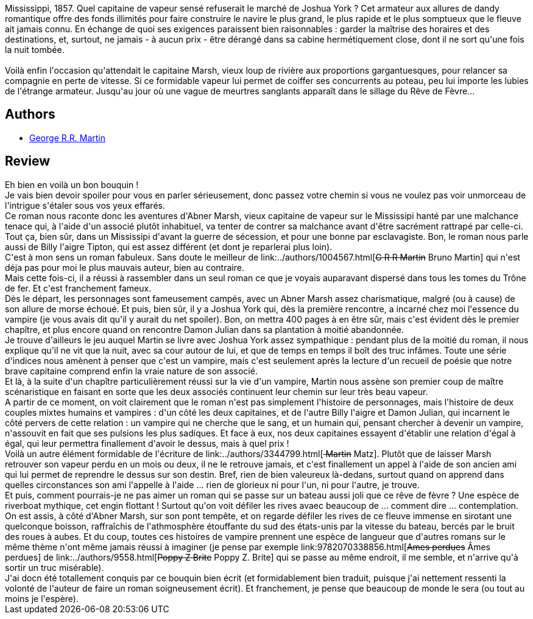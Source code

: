 :jbake-type: post
:jbake-status: published
:jbake-title: Riverdream
:jbake-tags:  fantastique, rayon-imaginaire, vampires,_année_2008,_mois_sept.,_note_5,bateau,read
:jbake-date: 2008-09-19
:jbake-depth: ../../
:jbake-uri: goodreads/books/9782290006733.adoc
:jbake-bigImage: https://i.gr-assets.com/images/S/compressed.photo.goodreads.com/books/1358869571l/17279050._SY160_.jpg
:jbake-smallImage: https://i.gr-assets.com/images/S/compressed.photo.goodreads.com/books/1358869571l/17279050._SY75_.jpg
:jbake-source: https://www.goodreads.com/book/show/17279050
:jbake-style: goodreads goodreads-book

++++
<div class="book-description">
Mississippi, 1857. Quel capitaine de vapeur sensé refuserait le marché de Joshua York ? Cet armateur aux allures de dandy romantique offre des fonds illimités pour faire construire le navire le plus grand, le plus rapide et le plus somptueux que le fleuve ait jamais connu. En échange de quoi ses exigences paraissent bien raisonnables : garder la maîtrise des horaires et des destinations, et, surtout, ne jamais - à aucun prix - être dérangé dans sa cabine hermétiquement close, dont il ne sort qu'une fois la nuit tombée.<br /><br />Voilà enfin l'occasion qu'attendait le capitaine Marsh, vieux loup de rivière aux proportions gargantuesques, pour relancer sa compagnie en perte de vitesse. Si ce formidable vapeur lui permet de coiffer ses concurrents au poteau, peu lui importe les lubies de l'étrange armateur. Jusqu'au jour où une vague de meurtres sanglants apparaît dans le sillage du Rêve de Fèvre...
</div>
++++


## Authors
* link:../authors/346732.html[George R.R. Martin]



## Review

++++
Eh bien en voilà un bon bouquin !<br/>Je vais bien devoir spoiler pour vous en parler sérieusement, donc passez votre chemin si vous ne voulez pas voir unmorceau de l'intrigue s'étaler sous vos yeux effarés.<br/>Ce roman nous raconte donc les aventures d'Abner Marsh, vieux capitaine de vapeur sur le Mississipi hanté par une malchance tenace qui, à l'aide d'un associé plutôt inhabituel, va tenter de contrer sa malchance avant d'être sacrément rattrapé par celle-ci. Tout ça, bien sûr, dans un Mississipi d'avant la guerre de sécession, et pour une bonne par esclavagiste. Bon, le roman nous parle aussi de Billy l'aigre Tipton, qui est assez différent (et dont je reparlerai plus loin).<br/>C'est à mon sens un roman fabuleux. Sans doute le meilleur de link:../authors/1004567.html[<strike>G R R Martin</strike> Bruno Martin] qui n'est déja pas pour moi le plus mauvais auteur, bien au contraire.<br/>Mais cette fois-ci, il a réussi à rassembler dans un seul roman ce que je voyais auparavant dispersé dans tous les tomes du Trône de fer. Et c'est franchement fameux.<br/>Dès le départ, les personnages sont fameusement campés, avec un Abner Marsh assez charismatique, malgré (ou à cause) de son allure de morse échoué. Et puis, bien sûr, il y a Joshua York qui, dès la première rencontre, a incarné chez moi l'essence du vampire (je vous avais dit qu'il y aurait du net spoiler). Bon, on mettra 400 pages à en être sûr, mais c'est évident dès le premier chapître, et plus encore quand on rencontre Damon Julian dans sa plantation à moitié abandonnée.<br/>Je trouve d'ailleurs le jeu auquel Martin se livre avec Joshua York assez sympathique : pendant plus de la moitié du roman, il nous explique qu'il ne vit que la nuit, avec sa cour autour de lui, et que de temps en temps il boît des truc infâmes. Toute une série d'indices nous amènent à penser que c'est un vampire, mais c'est seulement après la lecture d'un recueil de poésie que notre brave capitaine comprend enfin la vraie nature de son associé.<br/>Et là, à la suite d'un chapître particulièrement réussi sur la vie d'un vampire, Martin nous assène son premier coup de maître scénaristique en faisant en sorte que les deux associés continuent leur chemin sur leur très beau vapeur.<br/>A partir de ce moment, on voit clairement que le roman n'est pas simplement l'histoire de personnages, mais l'histoire de deux couples mixtes humains et vampires : d'un côté les deux capitaines, et de l'autre Billy l'aigre et Damon Julian, qui incarnent le côté pervers de cette relation : un vampire qui ne cherche que le sang, et un humain qui, pensant chercher à devenir un vampire, n'assouvit en fait que ses pulsions les plus sadiques. Et face à eux, nos deux capitaines essayent d'établir une relation d'égal à égal, qui leur permettra finallement d'avoir le dessus, mais à quel prix !<br/>Voilà un autre élément formidable de l'écriture de link:../authors/3344799.html[<strike> Martin</strike> Matz]. Plutôt que de laisser Marsh retrouver son vapeur perdu en un mois ou deux, il ne le retrouve jamais, et c'est finallement un appel à l'aide de son ancien ami qui lui permet de reprendre le dessus sur son destin. Bref, rien de bien valeureux là-dedans, surtout quand on apprend dans quelles circonstances son ami l'appelle à l'aide ... rien de glorieux ni pour l'un, ni pour l'autre, je trouve.<br/>Et puis, comment pourrais-je ne pas aimer un roman qui se passe sur un bateau aussi joli que ce rêve de fèvre ? Une espèce de riverboat mythique, cet engin flottant ! Surtout qu'on voit défiler les rives avaec beaucoup de ... comment dire ... contemplation. On est assis, à côté d'Abner Marsh, sur son pont tempête, et on regarde défiler les rives de ce fleuve immense en sirotant une quelconque boisson, raffraîchis de l'athmosphère étouffante du sud des états-unis par la vitesse du bateau, bercés par le bruit des roues à aubes. Et du coup, toutes ces histoires de vampire prennent une espèce de langueur que d'autres romans sur le même thème n'ont même jamais réussi à imaginer (je pense par exemple link:9782070338856.html[<strike>Ames perdues</strike> Âmes perdues] de link:../authors/9558.html[<strike>Poppy Z Brite</strike> Poppy Z. Brite] qui se passe au même endroit, il me semble, et n'arrive qu'à sortir un truc misérable).<br/>J'ai docn été totallement conquis par ce bouquin bien écrit (et formidablement bien traduit, puisque j'ai nettement ressenti la volonté de l'auteur de faire un roman soigneusement écrit). Et franchement, je pense que beaucoup de monde le sera (ou tout au moins je l'espère).<br/>
++++